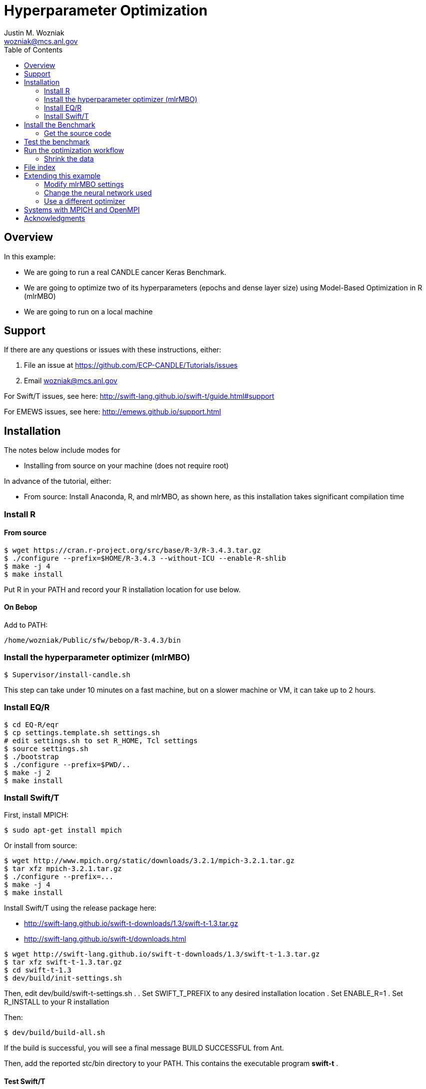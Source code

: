 
:toc:

= Hyperparameter Optimization
Justin M. Wozniak <wozniak@mcs.anl.gov>

== Overview

In this example:

* We are going to run a real CANDLE cancer Keras Benchmark.
* We are going to optimize two of its hyperparameters (epochs and dense layer size) using Model-Based Optimization in R (mlrMBO)
* We are going to run on a local machine

== Support

If there are any questions or issues with these instructions, either:

. File an issue at https://github.com/ECP-CANDLE/Tutorials/issues
. Email wozniak@mcs.anl.gov

For Swift/T issues, see here: http://swift-lang.github.io/swift-t/guide.html#support

For EMEWS issues, see here: http://emews.github.io/support.html

== Installation

The notes below include modes for

* Installing from source on your machine (does not require root)

In advance of the tutorial, either:

* From source: Install Anaconda, R, and mlrMBO, as shown here, as this installation takes significant compilation time

=== Install R

==== From source

----
$ wget https://cran.r-project.org/src/base/R-3/R-3.4.3.tar.gz
$ ./configure --prefix=$HOME/R-3.4.3 --without-ICU --enable-R-shlib
$ make -j 4
$ make install
----

Put R in your PATH and record your R installation location for use below.

==== On Bebop

Add to PATH:

----
/home/wozniak/Public/sfw/bebop/R-3.4.3/bin
----

=== Install the hyperparameter optimizer (mlrMBO)

----
$ Supervisor/install-candle.sh
----

This step can take under 10 minutes on a fast machine, but on a slower machine or VM, it can take up to 2 hours.

=== Install EQ/R

----
$ cd EQ-R/eqr
$ cp settings.template.sh settings.sh
# edit settings.sh to set R_HOME, Tcl settings
$ source settings.sh
$ ./bootstrap
$ ./configure --prefix=$PWD/..
$ make -j 2
$ make install
----

=== Install Swift/T

First, install MPICH:
----
$ sudo apt-get install mpich
----

Or install from source:

----
$ wget http://www.mpich.org/static/downloads/3.2.1/mpich-3.2.1.tar.gz
$ tar xfz mpich-3.2.1.tar.gz
$ ./configure --prefix=...
$ make -j 4
$ make install
----

Install Swift/T using the release package here:

* http://swift-lang.github.io/swift-t-downloads/1.3/swift-t-1.3.tar.gz
* http://swift-lang.github.io/swift-t/downloads.html

----
$ wget http://swift-lang.github.io/swift-t-downloads/1.3/swift-t-1.3.tar.gz
$ tar xfz swift-t-1.3.tar.gz
$ cd swift-t-1.3
$ dev/build/init-settings.sh
----

Then, edit dev/build/swift-t-settings.sh .
. Set SWIFT_T_PREFIX to any desired installation location
. Set ENABLE_R=1
. Set R_INSTALL to your R installation

Then:

----
$ dev/build/build-all.sh
----

If the build is successful, you will see a final message BUILD SUCCESSFUL from Ant.

Then, add the reported stc/bin directory to your PATH.  This contains the executable program *swift-t* .

==== Test Swift/T

You can test the Swift/T installation by running:

----
$ swift-t -E 'trace(42);'
trace: 42
----

== Install the Benchmark

This is a cancer benchmark.

=== Get the source code

----
$ git clone https://github.com/ECP-CANDLE/Benchmarks.git
$ cd Benchmarks
$ git checkout frameworks
----

Note where the Benchmarks are installed

----
BENCHMARKS=$PWD/Benchmarks
----

== Test the benchmark

Run this to test the benchmark by itself (no hyperparameter search), and look for the given output.

----
$ cd $BENCHMARKS/Pilot1/NT3
# Check you are using the right python executable, then:
$ nice python nt3_baseline_keras2.py
Using TensorFlow backend.
...
Params: { ...
----

Run the python command above until the data has been downloaded, then kill it when TensorFlow starts (Ctrl-C).  Then, you can run the Supervisor.

== Run the optimization workflow

. Edit model.sh to set PYTHONPATH to your Benchmarks location
. Edit workflow.sh to set the R variable to your R installation

Then, run:

----
$ ./workflow.sh X01
----

where X01 is a name you give the the experiment run.

This will run for a long time.  Press Ctrl-C to cancel.

=== Shrink the data

This script will back up your original data and create smaller data files.

----
$ ./data-shrink.sh $BENCHMARKS/Data/Pilot1
----

Then, run the workflow again.  Training with the smaller data sets should complete in a matter of seconds on a fast system.

== File index

In order of execution:

workflow.sh::
The main user entry point.  Sets up the environment and arguments, invokes swift-t

workflow.swift::
The swift-t system runs this program.  swift-t starts up the MPI environment (either local mpiexec or SLURM, etc.)  Then, it runs this workflow, which starts mlrMBO via EMEWS and passes sample hyperparameters from mlrMBO to Keras, and returns results to mlrMBO

EQ-R::
Directory containing the EMEWS Queues for R installation

mlrMBO3.R::
Wrapper around mlrMBO.  Communicates with Swift/T over EMEWS.

data/params.R::
The definition of the search space to be used by mlrMBO.  In this example, we simply try varying the number of training epochs and number of neurons in the dense network

model.sh::
Invoked by Swift/T with PARAMS, a JSON-encoded hyperparameter sample.  Sets up environment and calls python on the model runner

model_runner.py::
Abstraction wrapper around the Benchmark.  Invokes the Benchmark with the given model_name

Benchmarks/nt3_baseline_keras2.py::
The actual cancer Benchmark, using Keras.  Trains the NN and returns the validation loss

== Extending this example

=== Modify mlrMBO settings

This is simply a matter of extending params.R and handling the extra generated parameters in model.sh

=== Change the neural network used

This is a matter of changing model.sh .  This shell script can be modified to invoke any program, Python-based or otherwise.  Simply pass PARAMS to your NN.

=== Use a different optimizer

CANDLE has developed other workflows that use other optimizers (DEAP, Hyperopt, etc.)  Connect with us to try these workflows, or see https://emews.github.io to develop your own workflow!

== Systems with MPICH and OpenMPI

This may result in conflicts.  After installing MPICH, do:

----
$ sudo update-alternatives --set mpi /usr/include/mpich
----

Then, in swift-t-settings.sh set:

----
MPI_LIB_DIR=/usr/lib/mpich/lib
----

and in dev/build/turbine-build.sh, set:

----
EXTRA_ARGS=--with-launcher=/usr/bin/mpiexec.mpich
----

== Acknowledgments

Thanks to Jonathan Ozik and Rajeev Jain for providing feedback on this tutorial.
